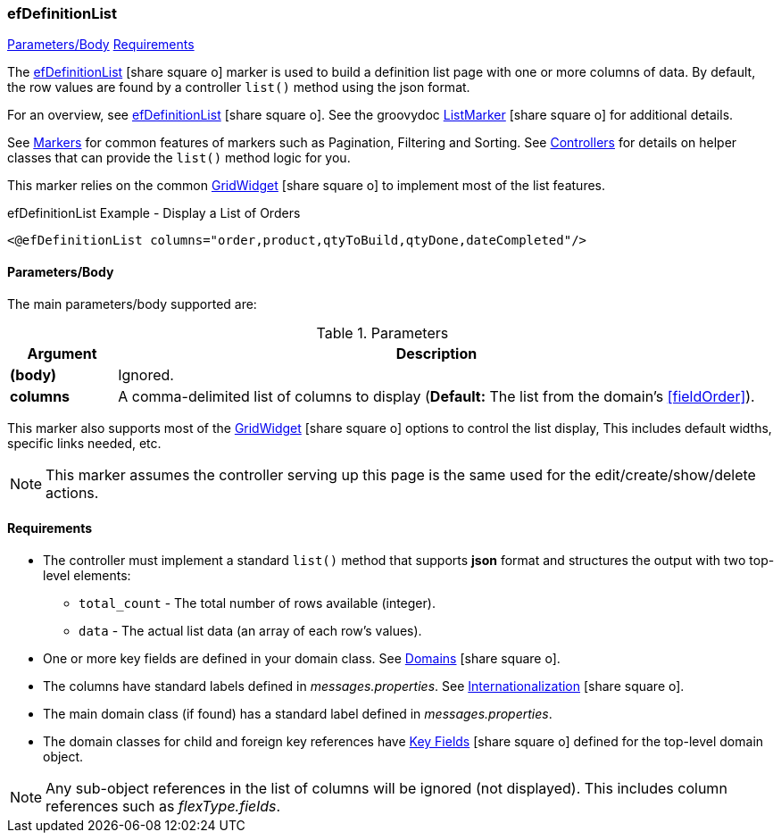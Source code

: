 === efDefinitionList

ifeval::["{backend}" != "pdf"]

[inline-toc]#<<ef-definition-list-parameters>>#
[inline-toc]#<<ef-definition-list-requirements>>#

endif::[]



The link:guide.html#efDefinitionList[efDefinitionList^] icon:share-square-o[role="link-blue"] marker
is used to build a definition list page with one or more columns of data.
By default, the row values are found by a controller `list()` method using the json format.

For an overview, see link:guide.html#efDefinitionList[efDefinitionList^] icon:share-square-o[role="link-blue"].
See the groovydoc
link:groovydoc/org/simplemes/eframe/web/ui/webix/freemarker/ListMarker.html[ListMarker^]
icon:share-square-o[role="link-blue"] for additional details.


See <<guide.adoc#markers,Markers>> for common features of markers such as Pagination, Filtering
and Sorting. See <<guide.adoc#controllers,Controllers>> for details on helper classes that
can provide the `list()` method logic for you.

This marker relies on the common
link:groovydoc/org/simplemes/eframe/web/ui/webix/widget/GridWidget.html[GridWidget^]
icon:share-square-o[role="link-blue"] to implement most of the list features.



[source,html]
.efDefinitionList Example - Display a List of Orders
----
<@efDefinitionList columns="order,product,qtyToBuild,qtyDone,dateCompleted"/>
----



[[ef-definition-list-parameters]]
==== Parameters/Body

The main parameters/body supported are:

.Parameters
[cols="1,6"]
|===
|Argument|Description

|*(body)*    |Ignored.
| *columns*  | A comma-delimited list of columns to display
              (*Default:* The list from the domain's <<fieldOrder>>).

|===



This marker also supports most of the
link:groovydoc/org/simplemes/eframe/web/ui/webix/widget/GridWidget.html[GridWidget^]
icon:share-square-o[role="link-blue"] options to control the list display,
This includes default widths, specific links needed, etc.

NOTE: This marker assumes the controller serving up this page is the same used for the
      edit/create/show/delete actions.


[[ef-definition-list-requirements]]
==== Requirements

* The controller must implement a standard `list()` method that supports *json* format
  and structures the output with two top-level elements:
** `total_count` - The total number of rows available (integer).
** `data` - The actual list data (an array of each row's values).
* One or more key fields are defined in your domain class. See
  link:guide.html#domains[Domains^] icon:share-square-o[role="link-blue"].
* The columns have standard labels defined in _messages.properties_.
  See link:guide.html#internationalization[Internationalization^] icon:share-square-o[role="link-blue"].
* The main domain class (if found) has a standard label defined in _messages.properties_.
* The domain classes for child and foreign key references have
  link:guide.html#key-fields[Key Fields^] icon:share-square-o[role="link-blue"]
  defined for the top-level domain object.

NOTE: Any sub-object references in the list of columns will be ignored (not displayed).  This includes
column references such as _flexType.fields_.




